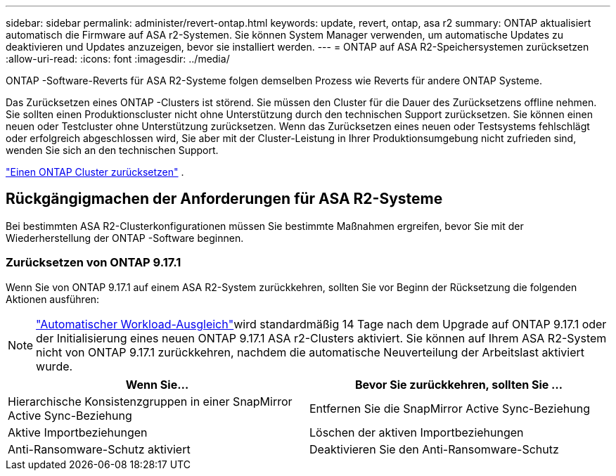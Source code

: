 ---
sidebar: sidebar 
permalink: administer/revert-ontap.html 
keywords: update, revert, ontap, asa r2 
summary: ONTAP aktualisiert automatisch die Firmware auf ASA r2-Systemen. Sie können System Manager verwenden, um automatische Updates zu deaktivieren und Updates anzuzeigen, bevor sie installiert werden. 
---
= ONTAP auf ASA R2-Speichersystemen zurücksetzen
:allow-uri-read: 
:icons: font
:imagesdir: ../media/


[role="lead"]
ONTAP -Software-Reverts für ASA R2-Systeme folgen demselben Prozess wie Reverts für andere ONTAP Systeme.

Das Zurücksetzen eines ONTAP -Clusters ist störend. Sie müssen den Cluster für die Dauer des Zurücksetzens offline nehmen. Sie sollten einen Produktionscluster nicht ohne Unterstützung durch den technischen Support zurücksetzen. Sie können einen neuen oder Testcluster ohne Unterstützung zurücksetzen. Wenn das Zurücksetzen eines neuen oder Testsystems fehlschlägt oder erfolgreich abgeschlossen wird, Sie aber mit der Cluster-Leistung in Ihrer Produktionsumgebung nicht zufrieden sind, wenden Sie sich an den technischen Support.

link:https://docs.netapp.com/us-en/ontap/revert/task_reverting_an_ontap_cluster.html["Einen ONTAP Cluster zurücksetzen"] .



== Rückgängigmachen der Anforderungen für ASA R2-Systeme

Bei bestimmten ASA R2-Clusterkonfigurationen müssen Sie bestimmte Maßnahmen ergreifen, bevor Sie mit der Wiederherstellung der ONTAP -Software beginnen.



=== Zurücksetzen von ONTAP 9.17.1

Wenn Sie von ONTAP 9.17.1 auf einem ASA R2-System zurückkehren, sollten Sie vor Beginn der Rücksetzung die folgenden Aktionen ausführen:


NOTE: link:../administer/rebalance-workloads.html["Automatischer Workload-Ausgleich"]wird standardmäßig 14 Tage nach dem Upgrade auf ONTAP 9.17.1 oder der Initialisierung eines neuen ONTAP 9.17.1 ASA r2-Clusters aktiviert. Sie können auf Ihrem ASA R2-System nicht von ONTAP 9.17.1 zurückkehren, nachdem die automatische Neuverteilung der Arbeitslast aktiviert wurde.

[cols="2"]
|===
| Wenn Sie... | Bevor Sie zurückkehren, sollten Sie ... 


| Hierarchische Konsistenzgruppen in einer SnapMirror Active Sync-Beziehung | Entfernen Sie die SnapMirror Active Sync-Beziehung 


| Aktive Importbeziehungen | Löschen der aktiven Importbeziehungen 


| Anti-Ransomware-Schutz aktiviert | Deaktivieren Sie den Anti-Ransomware-Schutz 
|===